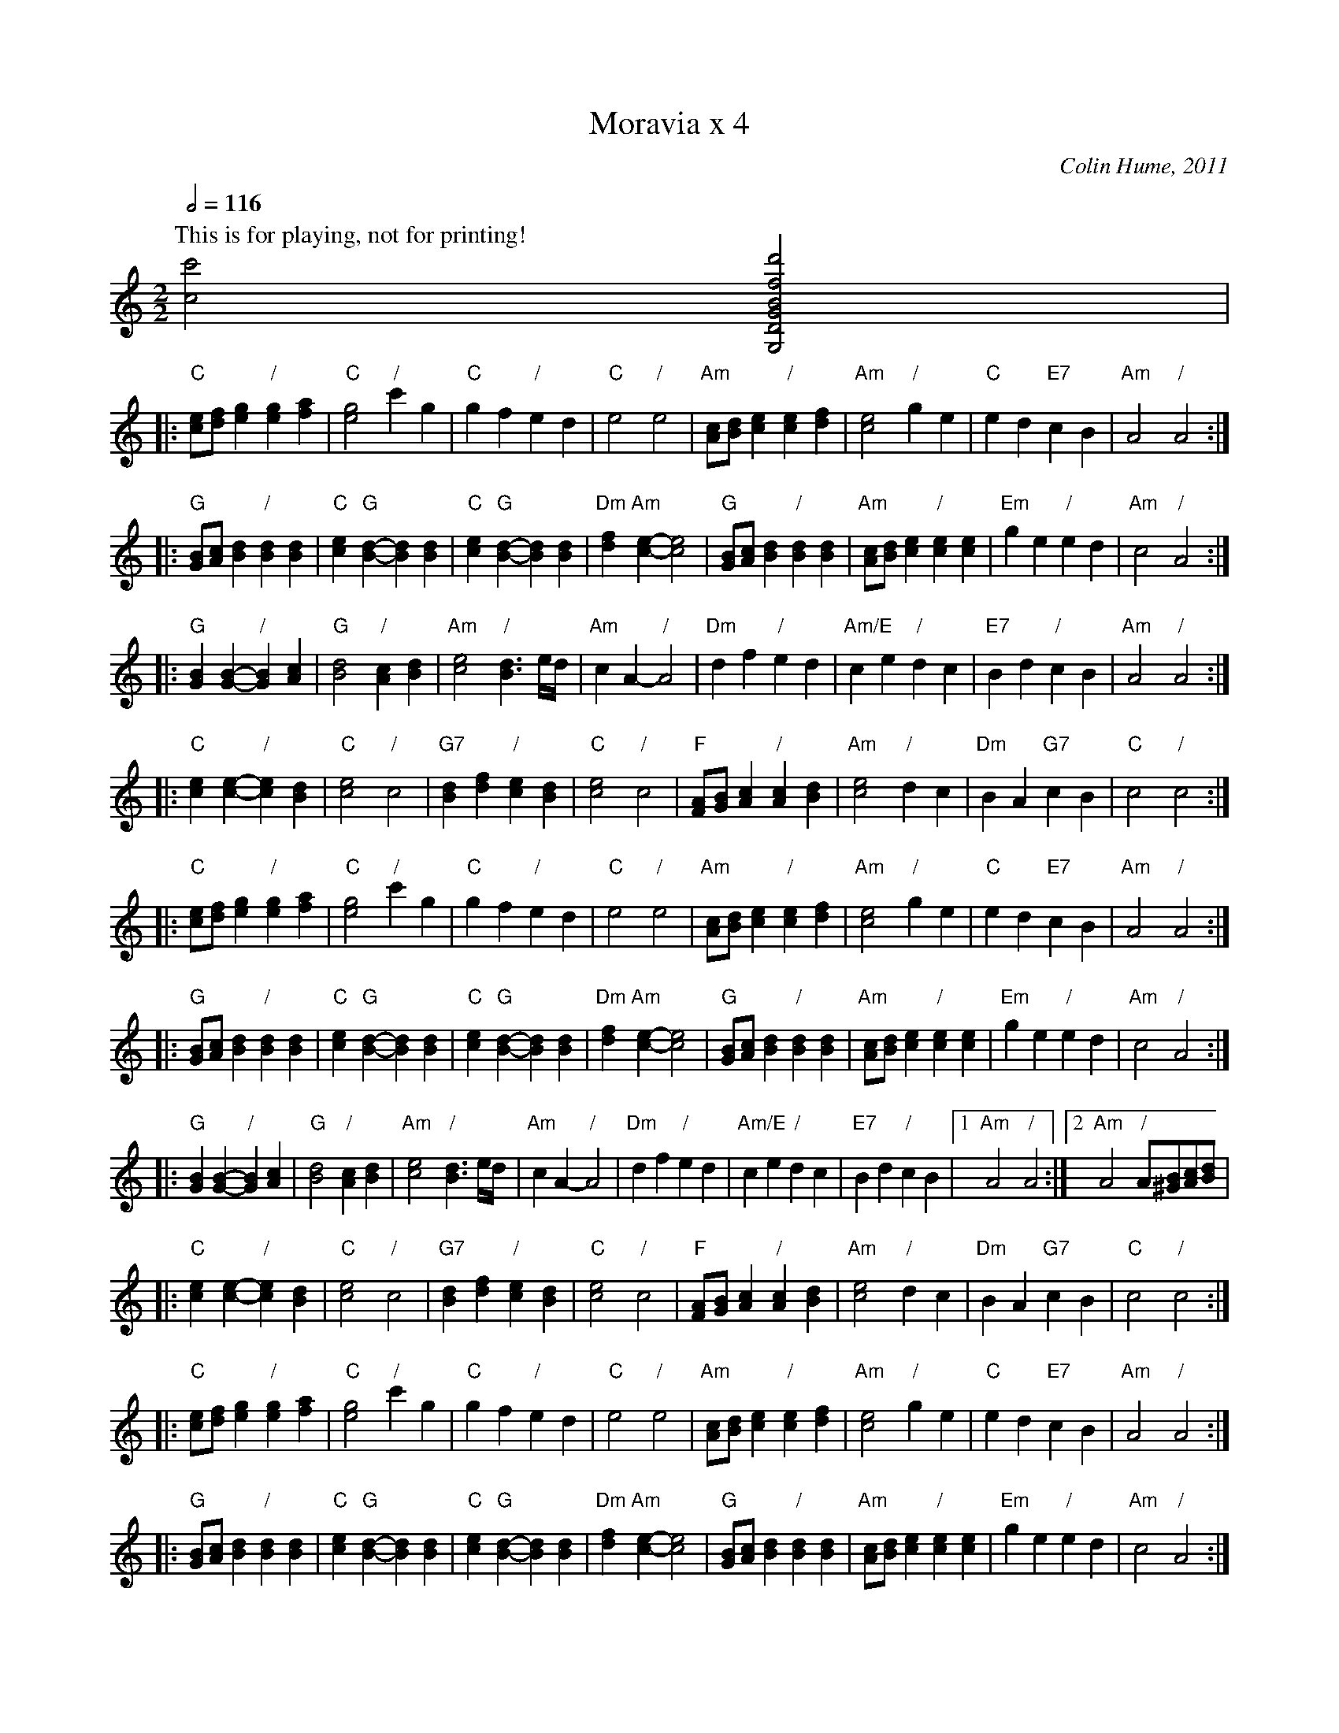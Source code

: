 X:606
T:Moravia x 4
C:Colin Hume, 2011
L:1/4
M:2/2
S:Colin Hume's website,  colinhume.com  - chords can also be printed below the stave.
Q:1/2=116
%%MIDI chordname dim 0 3 6 9
%%MIDI program 41
%%MIDI chordprog 50
%%MIDI bassprog 44
H:For Vicky Bursa
K:C
P:This is for playing, not for printing!
[cc']2 [G,DGBfd']2 |
K:C octave=1
|: "C"[CE]/[DF]/[EG] "/"[EG][FA] | "C"[EG]2 "/"cG | "C"GF "/"ED | "C"E2 "/"E2 |\
"Am"[A,C]/[B,D]/[CE] "/"[CE][DF] | "Am"[CE]2 "/"GE | "C"ED "E7"CB, | "Am"A,2 "/"A,2 :|
K:C octave=0
|: "G"[GB]/[Ac]/[Bd] "/"[Bd][Bd] | "C"[ce] "G"[B-d-][Bd][Bd] | "C"[ce] "G"[B-d-][Bd][Bd] | "Dm"[df] "Am"[c-e-][ce]2 |\
"G"[GB]/[Ac]/[Bd] "/"[Bd][Bd] | "Am"[Ac]/[Bd]/[ce] "/"[ce][ce] | "Em"ge "/"ed | "Am"c2 "/"A2 :|
|: "G"[GB][G-B-] "/"[GB][Ac] | "G"[Bd]2 "/"[Ac][Bd] | "Am"[ce]2 "/"[Bd]3/ e/4d/4 | "Am"cA- "/"A2 |\
"Dm"df "/"ed | "Am/E"ce "/"dc | "E7"Bd "/"cB | "Am"A2 "/"A2 :|
|: "C"[ce][c-e-] "/"[ce][Bd] | "C"[ce]2 "/"c2 | "G7"[Bd][df] "/"[ce][Bd] | "C"[ce]2 "/"c2 |\
"F"[FA]/[GB]/[Ac] "/"[Ac][Bd] | "Am"[ce]2 "/"dc | "Dm"BA "G7"cB | "C"c2 "/"c2 :|
%%MIDI program 12
%%MIDI chordprog 12
%%MIDI bassprog 58
K:C octave=1
|: "C"[CE]/[DF]/[EG] "/"[EG][FA] | "C"[EG]2 "/"cG | "C"GF "/"ED | "C"E2 "/"E2 |\
"Am"[A,C]/[B,D]/[CE] "/"[CE][DF] | "Am"[CE]2 "/"GE | "C"ED "E7"CB, | "Am"A,2 "/"A,2 :|
K:C octave=0
|: "G"[GB]/[Ac]/[Bd] "/"[Bd][Bd] | "C"[ce] "G"[B-d-][Bd][Bd] | "C"[ce] "G"[B-d-][Bd][Bd] | "Dm"[df] "Am"[c-e-][ce]2 |\
"G"[GB]/[Ac]/[Bd] "/"[Bd][Bd] | "Am"[Ac]/[Bd]/[ce] "/"[ce][ce] | "Em"ge "/"ed | "Am"c2 "/"A2 :|
|: "G"[GB][G-B-] "/"[GB][Ac] | "G"[Bd]2 "/"[Ac][Bd] | "Am"[ce]2 "/"[Bd]3/ e/4d/4 | "Am"cA- "/"A2 |\
"Dm"df "/"ed | "Am/E"ce "/"dc | "E7"Bd "/"cB |1 "Am"A2 "/"A2 :|2 "Am"A2 "/"A/[^GB]/[Ac]/[Bd]/ |
|: "C"[ce][c-e-] "/"[ce][Bd] | "C"[ce]2 "/"c2 | "G7"[Bd][df] "/"[ce][Bd] | "C"[ce]2 "/"c2 |\
"F"[FA]/[GB]/[Ac] "/"[Ac][Bd] | "Am"[ce]2 "/"dc | "Dm"BA "G7"cB | "C"c2 "/"c2 :|
%%MIDI program 7
%%MIDI chordprog 7
%%MIDI bassprog 7
K:C octave=1
|: "C"[CE]/[DF]/[EG] "/"[EG][FA] | "C"[EG]2 "/"cG | "C"GF "/"ED | "C"E2 "/"E2 |\
"Am"[A,C]/[B,D]/[CE] "/"[CE][DF] | "Am"[CE]2 "/"GE | "C"ED "E7"CB, | "Am"A,2 "/"A,2 :|
K:C octave=0
|: "G"[GB]/[Ac]/[Bd] "/"[Bd][Bd] | "C"[ce] "G"[B-d-][Bd][Bd] | "C"[ce] "G"[B-d-][Bd][Bd] | "Dm"[df] "Am"[c-e-][ce]2 |\
"G"[GB]/[Ac]/[Bd] "/"[Bd][Bd] | "Am"[Ac]/[Bd]/[ce] "/"[ce][ce] | "Em"ge "/"ed | "Am"c2 "/"A2 :|
|: "G"[GB][G-B-] "/"[GB][Ac] | "G"[Bd]2 "/"[Ac][Bd] | "Am"[ce]2 "/"[Bd]3/ e/4d/4 | "Am"cA- "/"A2 |\
"Dm"df "/"ed | "Am/E"ce "/"dc | "E7"Bd "/"cB | "Am"A2 "/"A2 :|
|: "C"[ce][c-e-] "/"[ce][Bd] | "C"[ce]2 "/"c2 | "G7"[Bd][df] "/"[ce][Bd] | "C"[ce]2 "/"c2 |\
"F"[FA]/[GB]/[Ac] "/"[Ac][Bd] | "Am"[ce]2 "/"dc | "Dm"BA "G7"cB | "C"c2 "/"c2 :|
%%MIDI program 41
%%MIDI chordprog 50
%%MIDI bassprog 44
K:C octave=1
|: "C"[CE]/[DF]/[EG] "/"[EG][FA] | "C"[EG]2 "/"cG | "C"GF "/"ED | "C"E2 "/"E2 |\
"Am"[A,C]/[B,D]/[CE] "/"[CE][DF] | "Am"[CE]2 "/"GE | "C"ED "E7"CB, | "Am"A,2 "/"A,2 :|
K:C octave=0
|: "G"[GB]/[Ac]/[Bd] "/"[Bd][Bd] | "C"[ce] "G"[B-d-][Bd][Bd] | "C"[ce] "G"[B-d-][Bd][Bd] | "Dm"[df] "Am"[c-e-][ce]2 |\
"G"[GB]/[Ac]/[Bd] "/"[Bd][Bd] | "Am"[Ac]/[Bd]/[ce] "/"[ce][ce] | "Em"ge "/"ed | "Am"c2 "/"A2 :|
|: "G"[GB][G-B-] "/"[GB][Ac] | "G"[Bd]2 "/"[Ac][Bd] | "Am"[ce]2 "/"[Bd]3/ e/4d/4 | "Am"cA- "/"A2 |\
"Dm"df "/"ed | "Am/E"ce "/"dc | "E7"Bd "/"cB | "Am"A2 "/"A2 :|
"C"[ce][c-e-] "/"[ce][Bd] | "C"[ce]2 "/"c2 | "G7"[Bd][df] "/"[ce][Bd] | "C"[ce]2 "/"c2 |\
"F"[FA]/[GB]/[Ac] "/"[Ac][Bd] | "Am"[ce]2 "/"dc | "Dm"BA "G7"cB | "C"c2 "/"c2 |
"C"[ce][c-e-] "/"[ce][Bd] | "C"[ce]2 "/"c2 | "G7"[Bd][df] "/"[ce][Bd] | "C"[ce]2 "/"c2 |\
"F"[FA]/[GB]/[Ac] "/"[Ac][Bd] | "Am"[ce]2 "/"dc | "Dm"BA "G7"cB | "C"c2 "/"[CEGcegc']2 |
